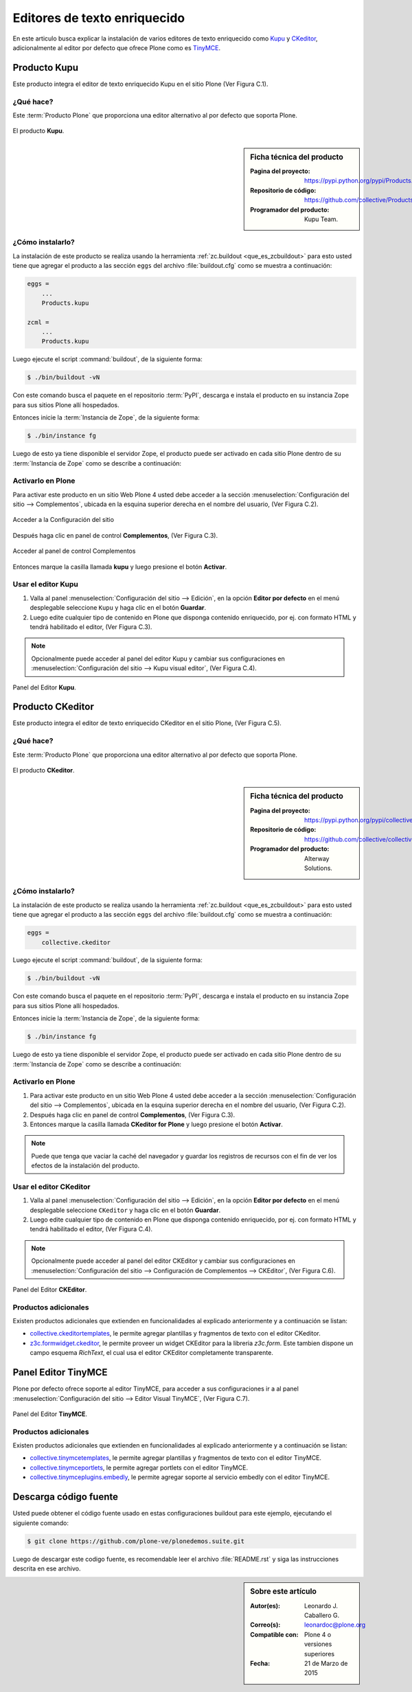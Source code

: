 .. -*- coding: utf-8 -*-

.. _editores:

=============================
Editores de texto enriquecido
=============================

En este articulo busca explicar la instalación de varios editores de texto 
enriquecido como `Kupu`_ y `CKeditor`_, adicionalmente al editor por defecto 
que ofrece Plone como es `TinyMCE`_.

.. _kupu_quees:

Producto Kupu
=============

Este producto integra el editor de texto enriquecido Kupu en el sitio Plone 
(Ver Figura C.1). 

¿Qué hace?
----------

Este :term:`Producto Plone` que proporciona una editor alternativo al por defecto 
que soporta Plone.

.. figure:: kupu.png
  :align: center
  :alt: El producto Kupu

  El producto **Kupu**.

.. _kupu_info:

.. sidebar:: Ficha técnica del producto

   :Pagina del proyecto: https://pypi.python.org/pypi/Products.kupu
   :Repositorio de código: https://github.com/collective/Products.kupu
   :Programador del producto: Kupu Team.

.. _kupu_instalar:

¿Cómo instalarlo?
-----------------

La instalación de este producto se realiza usando la herramienta 
:ref:`zc.buildout <que_es_zcbuildout>` para esto usted tiene que agregar 
el producto a las sección ``eggs`` del archivo :file:`buildout.cfg` como 
se muestra a continuación:

.. code-block:: cfg

  eggs =
      ...
      Products.kupu

  zcml =
      ...
      Products.kupu

Luego ejecute el script :command:`buildout`, de la siguiente forma:

.. code-block:: sh

  $ ./bin/buildout -vN

Con este comando busca el paquete en el repositorio :term:`PyPI`, descarga e 
instala el producto en su instancia Zope para sus sitios Plone allí hospedados.

Entonces inicie la :term:`Instancia de Zope`, de la siguiente forma:

.. code-block:: sh

  $ ./bin/instance fg
  
Luego de esto ya tiene disponible el servidor Zope, el producto puede ser activado 
en cada sitio Plone dentro de su :term:`Instancia de Zope` como se describe a 
continuación:

Activarlo en Plone
------------------

Para activar este producto en un sitio Web Plone 4 usted debe acceder a la sección 
:menuselection:`Configuración del sitio --> Complementos`, ubicada en la esquina 
superior derecha en el nombre del usuario, (Ver Figura C.2).

.. figure:: ../productos/productos_complementos_1.png
  :align: center
  :alt: Acceder a la Configuración del sitio

  Acceder a la Configuración del sitio

Después haga clic en panel de control **Complementos**, (Ver Figura C.3).

.. figure:: ../productos/productos_complementos_2.png
  :align: center
  :alt: Acceder al panel de control Complementos

  Acceder al panel de control Complementos

Entonces marque la casilla llamada **kupu** y luego presione el botón **Activar**.

.. _kupu_usar:

Usar el editor Kupu
-------------------

#. Valla al panel :menuselection:`Configuración del sitio --> Edición`, en la opción
   **Editor por defecto** en el menú desplegable seleccione ``Kupu`` y haga clic 
   en el botón **Guardar**.

#. Luego edite cualquier tipo de contenido en Plone que disponga contenido enriquecido, 
   por ej. con formato HTML y tendrá habilitado el editor, (Ver Figura C.3).

.. note:: 
    Opcionalmente puede acceder al panel del editor Kupu y cambiar sus configuraciones en 
    :menuselection:`Configuración del sitio --> Kupu visual editor`, (Ver Figura C.4).

.. figure:: kupu_config.png
  :align: center
  :alt: Panel del Editor Kupu

  Panel del Editor **Kupu**.

.. _ckeditor_quees:

Producto CKeditor
=================

Este producto integra el editor de texto enriquecido CKeditor en el sitio Plone, 
(Ver Figura C.5).

¿Qué hace?
----------

Este :term:`Producto Plone` que proporciona una editor alternativo al por defecto 
que soporta Plone.

.. figure:: ckeditor.png
  :align: center
  :alt: El producto CKeditor

  El producto **CKeditor**.

.. _ckeditor_info:

.. sidebar:: Ficha técnica del producto

   :Pagina del proyecto: https://pypi.python.org/pypi/collective.ckeditor
   :Repositorio de código: https://github.com/collective/collective.ckeditor
   :Programador del producto: Alterway Solutions.

.. _ckeditor_instalar:

¿Cómo instalarlo?
-----------------

La instalación de este producto se realiza usando la herramienta 
:ref:`zc.buildout <que_es_zcbuildout>` para esto usted tiene que agregar 
el producto a las sección ``eggs`` del archivo :file:`buildout.cfg` como 
se muestra a continuación:

.. code-block:: cfg

  eggs =
      collective.ckeditor
      
Luego ejecute el script :command:`buildout`, de la siguiente forma:

.. code-block:: sh

  $ ./bin/buildout -vN

Con este comando busca el paquete en el repositorio :term:`PyPI`, descarga e 
instala el producto en su instancia Zope para sus sitios Plone allí hospedados.

Entonces inicie la :term:`Instancia de Zope`, de la siguiente forma:

.. code-block:: sh

  $ ./bin/instance fg
  
Luego de esto ya tiene disponible el servidor Zope, el producto puede ser activado 
en cada sitio Plone dentro de su :term:`Instancia de Zope` como se describe a 
continuación:

Activarlo en Plone
------------------

#. Para activar este producto en un sitio Web Plone 4 usted debe acceder a la sección 
   :menuselection:`Configuración del sitio --> Complementos`, ubicada en la esquina 
   superior derecha en el nombre del usuario, (Ver Figura C.2).

#. Después haga clic en panel de control **Complementos**, (Ver Figura C.3).

#. Entonces marque la casilla llamada **CKeditor for Plone** y luego presione el botón
   **Activar**.

.. note::
    Puede que tenga que vaciar la caché del navegador y guardar los registros de recursos
    con el fin de ver los efectos de la instalación del producto.

.. _ckeditor_usar:

Usar el editor CKeditor
-----------------------

#. Valla al panel :menuselection:`Configuración del sitio --> Edición`, en la opción
   **Editor por defecto** en el menú desplegable seleccione ``CKeditor`` y haga clic 
   en el botón **Guardar**.

#. Luego edite cualquier tipo de contenido en Plone que disponga contenido enriquecido, 
   por ej. con formato HTML y tendrá habilitado el editor, (Ver Figura C.4).

.. note:: 
    Opcionalmente puede acceder al panel del editor CKEditor y cambiar sus configuraciones en 
    :menuselection:`Configuración del sitio --> Configuración de Complementos --> CKEditor`,
    (Ver Figura C.6).

.. figure:: ckeditor_panel.png
  :align: center
  :alt: Panel del Editor CKEditor

  Panel del Editor **CKEditor**.

Productos adicionales
---------------------
Existen productos adicionales que extienden en funcionalidades al explicado anteriormente 
y a continuación se listan:

* `collective.ckeditortemplates`_, le permite agregar plantillas y fragmentos de texto 
  con el editor CKeditor.

* `z3c.formwidget.ckeditor`_, le permite proveer un widget CKEditor para la libreria 
  `z3c.form`. Este tambien dispone un campo esquema `RichText`, el cual usa el editor
  CKEditor completamente transparente.

.. _tinymceeditor_panel:

Panel Editor TinyMCE 
====================

Plone por defecto ofrece soporte al editor TinyMCE, para acceder a sus configuraciones 
ir a al panel :menuselection:`Configuración del sitio --> Editor Visual TinyMCE`, 
(Ver Figura C.7).

.. figure:: tinymceeditor_panel.png
  :align: center
  :alt: Panel del Editor TinyMCE 

  Panel del Editor **TinyMCE**.

Productos adicionales
---------------------
Existen productos adicionales que extienden en funcionalidades al explicado anteriormente 
y a continuación se listan:

* `collective.tinymcetemplates`_, le permite agregar plantillas y fragmentos de texto 
  con el editor TinyMCE.

* `collective.tinymceportlets`_, le permite agregar portlets con el editor TinyMCE.

* `collective.tinymceplugins.embedly`_, le permite agregar soporte al servicio embedly 
  con el editor TinyMCE.

Descarga código fuente
======================

Usted puede obtener el código fuente usado en estas configuraciones buildout para este 
ejemplo, ejecutando el siguiente comando:

.. code-block:: sh

  $ git clone https://github.com/plone-ve/plonedemos.suite.git

Luego de descargar este codigo fuente, es recomendable leer el archivo :file:`README.rst` 
y siga las instrucciones descrita en ese archivo.

.. sidebar:: Sobre este artículo

   :Autor(es): Leonardo J. Caballero G.
   :Correo(s): leonardoc@plone.org
   :Compatible con: Plone 4 o versiones superiores
   :Fecha: 21 de Marzo de 2015

.. _Kupu: http://kupu.oscom.org
.. _Products.kupu: https://pypi.python.org/pypi/Products.kupu
.. _CKeditor: http://ckeditor.com
.. _TinyMCE: http://tinymce.moxiecode.com
.. _collective.ckeditor: https://pypi.python.org/pypi/collective.ckeditor
.. _collective.tinymcetemplates: http://pypi.python.org/pypi/collective.tinymcetemplates
.. _collective.tinymceportlets: http://pypi.python.org/pypi/collective.tinymceportlets
.. _collective.tinymceplugins.embedly: http://pypi.python.org/pypi/collective.tinymceplugins.embedly
.. _collective.ckeditortemplates: http://pypi.python.org/pypi/collective.ckeditortemplates
.. _z3c.formwidget.ckeditor: http://pypi.python.org/pypi/z3c.formwidget.ckeditor

